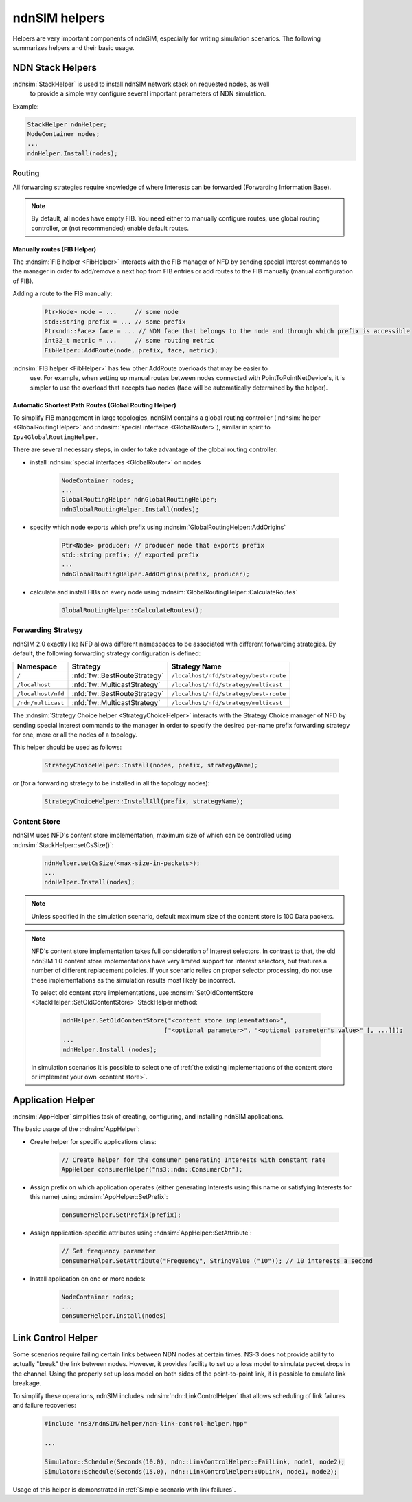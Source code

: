 ndnSIM helpers
==============

Helpers are very important components of ndnSIM, especially for writing simulation
scenarios.  The following summarizes helpers and their basic usage.

NDN Stack Helpers
-----------------

:ndnsim:`StackHelper` is used to install ndnSIM network stack on requested nodes, as well
        to provide a simple way configure several important parameters of NDN simulation.

Example:

.. code-block:: c++

        StackHelper ndnHelper;
        NodeContainer nodes;
        ...
        ndnHelper.Install(nodes);

Routing
+++++++

All forwarding strategies require knowledge of where Interests can be forwarded
(Forwarding Information Base).

.. note::
   By default, all nodes have empty FIB.  You need either to manually configure routes,
   use global routing controller, or (not recommended) enable default routes.

Manually routes (FIB Helper)
^^^^^^^^^^^^^^^^^^^^^^^^^^^^

The :ndnsim:`FIB helper <FibHelper>` interacts with the FIB manager of NFD by sending
special Interest commands to the manager in order to add/remove a next hop from FIB
entries or add routes to the FIB manually (manual configuration of FIB).

Adding a route to the FIB manually:

    .. code-block:: c++

       Ptr<Node> node = ...     // some node
       std::string prefix = ... // some prefix
       Ptr<ndn::Face> face = ... // NDN face that belongs to the node and through which prefix is accessible
       int32_t metric = ...     // some routing metric
       FibHelper::AddRoute(node, prefix, face, metric);

:ndnsim:`FIB helper <FibHelper>` has few other AddRoute overloads that may be easier to
        use.  For example, when setting up manual routes between nodes connected with
        PointToPointNetDevice's, it is simpler to use the overload that accepts two nodes
        (face will be automatically determined by the helper).

.. @todo Implement RemoveRoute and add documentation about it

..
   Adding a next hop to a FIB entry (if any) that matches a given name prefix for a topology node:

       .. code-block:: c++

          Ptr<Node> node = .. // Get the desired node
          FibHelper::AddRoute(parameters, node);

..
   Removing a next hop from a FIB entry (if any) that matches a given name prefix for a topology node:

       .. code-block:: c++

          Ptr<Node> node = // Get the desired node
          nfd::ControlParameters parameters;
          parameters.setName(prefix);
          FibHelper::RemoveNextHop(parameters, node);


Automatic Shortest Path Routes (Global Routing Helper)
^^^^^^^^^^^^^^^^^^^^^^^^^^^^^^^^^^^^^^^^^^^^^^^^^^^^^^

To simplify FIB management in large topologies, ndnSIM contains a global routing
controller (:ndnsim:`helper <GlobalRoutingHelper>` and :ndnsim:`special interface
<GlobalRouter>`), similar in spirit to ``Ipv4GlobalRoutingHelper``.

There are several necessary steps, in order to take advantage of the global routing controller:

* install :ndnsim:`special interfaces <GlobalRouter>` on nodes

   .. code-block:: c++

     NodeContainer nodes;
     ...
     GlobalRoutingHelper ndnGlobalRoutingHelper;
     ndnGlobalRoutingHelper.Install(nodes);

* specify which node exports which prefix using :ndnsim:`GlobalRoutingHelper::AddOrigins`

   .. code-block:: c++

     Ptr<Node> producer; // producer node that exports prefix
     std::string prefix; // exported prefix
     ...
     ndnGlobalRoutingHelper.AddOrigins(prefix, producer);

* calculate and install FIBs on every node using :ndnsim:`GlobalRoutingHelper::CalculateRoutes`

   .. code-block:: c++

     GlobalRoutingHelper::CalculateRoutes();

Forwarding Strategy
+++++++++++++++++++

ndnSIM 2.0 exactly like NFD allows different namespaces to be associated with different
forwarding strategies.  By default, the following forwarding strategy configuration is defined:

+--------------------+------------------------------+-----------------------------------------------+
| Namespace          | Strategy                     | Strategy Name                                 |
+====================+==============================+===============================================+
| ``/``              | :nfd:`fw::BestRouteStrategy` | ``/localhost/nfd/strategy/best-route``        |
+--------------------+------------------------------+-----------------------------------------------+
| ``/localhost``     | :nfd:`fw::MulticastStrategy` | ``/localhost/nfd/strategy/multicast``         |
+--------------------+------------------------------+-----------------------------------------------+
| ``/localhost/nfd`` | :nfd:`fw::BestRouteStrategy` | ``/localhost/nfd/strategy/best-route``        |
+--------------------+------------------------------+-----------------------------------------------+
| ``/ndn/multicast`` | :nfd:`fw::MulticastStrategy` | ``/localhost/nfd/strategy/multicast``         |
+--------------------+------------------------------+-----------------------------------------------+




The :ndnsim:`Strategy Choice helper <StrategyChoiceHelper>` interacts with the Strategy
Choice manager of NFD by sending special Interest commands to the manager in order to
specify the desired per-name prefix forwarding strategy for one, more or all the nodes of a topology.

This helper should be used as follows:

    .. code-block:: c++

       StrategyChoiceHelper::Install(nodes, prefix, strategyName);

or (for a forwarding strategy to be installed in all the topology nodes):

    .. code-block:: c++

       StrategyChoiceHelper::InstallAll(prefix, strategyName);

Content Store
+++++++++++++

ndnSIM uses NFD's content store implementation, maximum size of which can be controlled using
:ndnsim:`StackHelper::setCsSize()`:

      .. code-block:: c++

         ndnHelper.setCsSize(<max-size-in-packets>);
         ...
         ndnHelper.Install(nodes);

.. note::

    Unless specified in the simulation scenario, default maximum size of the content store is
    100 Data packets.

.. note::

    NFD's content store implementation takes full consideration of Interest selectors.
    In contrast to that, the old ndnSIM 1.0 content store implementations have very limited
    support for Interest selectors, but features a number of different replacement policies.
    If your scenario relies on proper selector processing, do not use these implementations as
    the simulation results most likely be incorrect.

    To select old content store implementations, use :ndnsim:`SetOldContentStore
    <StackHelper::SetOldContentStore>` StackHelper method:

          .. code-block:: c++

             ndnHelper.SetOldContentStore("<content store implementation>",
                                         ["<optional parameter>", "<optional parameter's value>" [, ...]]);
             ...
             ndnHelper.Install (nodes);

    In simulation scenarios it is possible to select one of :ref:`the existing implementations
    of the content store or implement your own <content store>`.


Application Helper
------------------

:ndnsim:`AppHelper` simplifies task of creating, configuring, and installing ndnSIM
applications.


The basic usage of the :ndnsim:`AppHelper`:

* Create helper for specific applications class:

   .. code-block:: c++

      // Create helper for the consumer generating Interests with constant rate
      AppHelper consumerHelper("ns3::ndn::ConsumerCbr");

* Assign prefix on which application operates (either generating Interests using this name
  or satisfying Interests for this name) using :ndnsim:`AppHelper::SetPrefix`:

   .. code-block:: c++

      consumerHelper.SetPrefix(prefix);

* Assign application-specific attributes using :ndnsim:`AppHelper::SetAttribute`:

   .. code-block:: c++

      // Set frequency parameter
      consumerHelper.SetAttribute("Frequency", StringValue ("10")); // 10 interests a second

* Install application on one or more nodes:

   .. code-block:: c++

      NodeContainer nodes;
      ...
      consumerHelper.Install(nodes)

.. _Link Control Helper:

Link Control Helper
-------------------

Some scenarios require failing certain links between NDN nodes at certain times.  NS-3 does not
provide ability to actually "break" the link between nodes.  However, it provides facility to
set up a loss model to simulate packet drops in the channel.  Using the properly set up loss
model on both sides of the point-to-point link, it is possible to emulate link breakage.

To simplify these operations, ndnSIM includes :ndnsim:`ndn::LinkControlHelper` that allows
scheduling of link failures and failure recoveries:


    .. code-block:: c++

        #include "ns3/ndnSIM/helper/ndn-link-control-helper.hpp"

        ...

        Simulator::Schedule(Seconds(10.0), ndn::LinkControlHelper::FailLink, node1, node2);
        Simulator::Schedule(Seconds(15.0), ndn::LinkControlHelper::UpLink, node1, node2);

Usage of this helper is demonstrated in :ref:`Simple scenario with link failures`.
